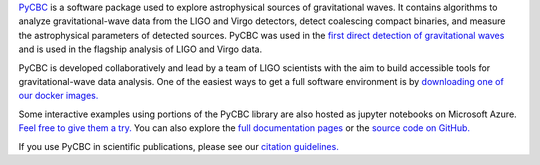 `PyCBC <http://pycbc.org>`_ is a software package used to explore astrophysical sources of gravitational waves. It contains algorithms to analyze gravitational-wave data from the LIGO and Virgo detectors, detect coalescing compact binaries, and measure the astrophysical parameters of detected sources. PyCBC was used in the `first direct detection of gravitational waves <https://journals.aps.org/prl/abstract/10.1103/PhysRevLett.116.061102>`_ and is used in the flagship analysis of LIGO and Virgo data.

PyCBC is developed collaboratively and lead by a team of LIGO scientists with the aim to build accessible tools for gravitational-wave data analysis. One of the easiest ways to get a full software environment is by `downloading one of our docker images. <http://pycbc.org/pycbc/latest/html/docker.html>`_

Some interactive examples using portions of the PyCBC library are also hosted as jupyter notebooks on Microsoft Azure. `Feel free to give them a try. <https://notebooks.azure.com/nitz/libraries/pycbc>`_  You can also explore the `full documentation pages <http://pycbc.org/pycbc/latest/html/index.html>`_ or the `source code on GitHub. <https://github.com/ligo-cbc/pycbc>`_ 

If you use PyCBC in scientific publications, please see our `citation guidelines. <http://pycbc.org/pycbc/latest/html/credit.html>`_ 
